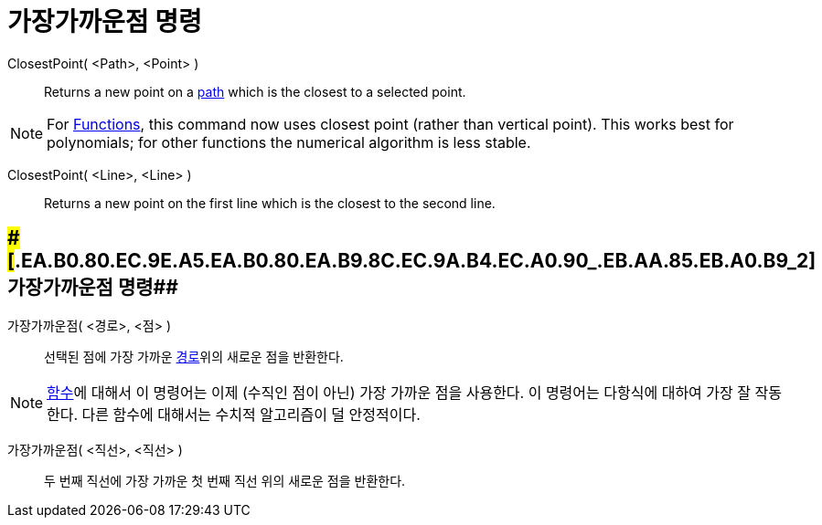 = 가장가까운점 명령
:page-en: commands/ClosestPoint
ifdef::env-github[:imagesdir: /ko/modules/ROOT/assets/images]

ClosestPoint( <Path>, <Point> )::
  Returns a new point on a xref:/s_index_php?title=Geometric_Objects_action=edit_redlink=1.adoc[path] which is the
  closest to a selected point.

[NOTE]
====

For xref:/s_index_php?title=Functions_action=edit_redlink=1.adoc[Functions], this command now uses closest point (rather
than vertical point). This works best for polynomials; for other functions the numerical algorithm is less stable.

====

ClosestPoint( <Line>, <Line> )::
  Returns a new point on the first line which is the closest to the second line.

== [#가장가까운점_명령_2]####[#.EA.B0.80.EC.9E.A5.EA.B0.80.EA.B9.8C.EC.9A.B4.EC.A0.90_.EB.AA.85.EB.A0.B9_2]##가장가까운점 명령##

가장가까운점( <경로>, <점> )::
  선택된 점에 가장 가까운
  https://wiki.geogebra.org/ko/%EA%B8%B0%ED%95%98%EC%A0%81_%EB%8C%80%EC%83%81#%EA%B2%BD%EB%A1%9C[경로]위의 새로운 점을
  반환한다.

[NOTE]
====

https://wiki.geogebra.org/ko/%ED%95%A8%EC%88%98[함수]에 대해서 이 명령어는 이제 (수직인 점이 아닌) 가장 가까운 점을
사용한다. 이 명령어는 다항식에 대하여 가장 잘 작동한다. 다른 함수에 대해서는 수치적 알고리즘이 덜 안정적이다.

====

가장가까운점( <직선>, <직선> )::
  두 번째 직선에 가장 가까운 첫 번째 직선 위의 새로운 점을 반환한다.
